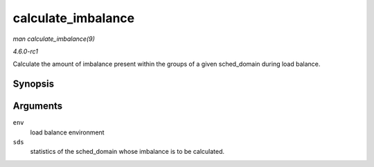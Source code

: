 
.. _API-calculate-imbalance:

===================
calculate_imbalance
===================

*man calculate_imbalance(9)*

*4.6.0-rc1*

Calculate the amount of imbalance present within the groups of a given sched_domain during load balance.


Synopsis
========

.. c:function:: void calculate_imbalance( struct lb_env * env, struct sd_lb_stats * sds )

Arguments
=========

``env``
    load balance environment

``sds``
    statistics of the sched_domain whose imbalance is to be calculated.
